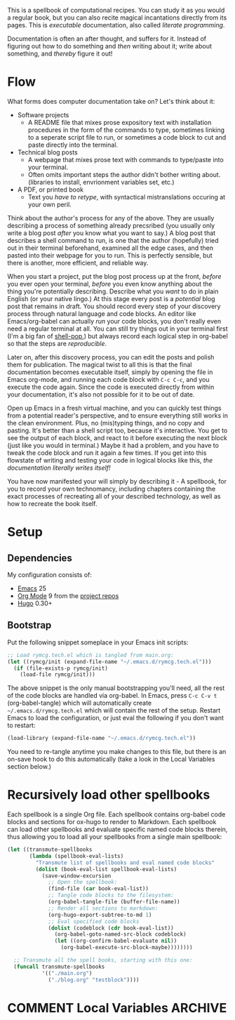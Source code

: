 #+HUGO_BASE_DIR: hugo
#+HUGO_WEIGHT: auto
#+OPTIONS: broken-links:mark

This is a spellbook of computational recipes. You can study it as you
would a regular book, but you can also recite magical incantations
directly from its pages. This is /executable/ documentation, also
called /literate programming/.

Documentation is often an after thought, and suffers for it. Instead
of figuring out how to do something and /then/ writing about it; write
about something, and /thereby/ figure it out!

* Flow

What forms does computer documentation take on? Let's think about it:

 - Software projects 
   - A README file that mixes prose expository text with installation
     procedures in the form of the commands to type, sometimes linking
     to a seperate script file to run, or sometimes a code block to
     cut and paste directly into the terminal.
 - Technical blog posts
   - A webpage that mixes prose text with commands to type/paste into
     your terminal.
   - Often omits important steps the author didn't bother writing
     about. (libraries to install, envrionment variables set, etc.)
 - A PDF, or printed book
   - Text you /have to retype/, with syntactical mistranslations
     occuring at your own peril.

Think about the author's process for any of the above. They are
usually describing a process of something already precsribed (you
usually only write a blog post /after/ you know what you want to say.)
A blog post that describes a shell command to run, is one that the
author (hopefully) tried out in their terminal beforehand, examined
all the edge cases, and then pasted into their webpage for you to run.
This is perfectly sensible, but there is another, more efficient, and
reliable way.

When you start a project, put the blog post process up at the front,
/before/ you ever open your terminal, /before/ you even know anything
about the thing you're potentially describing. Describe what you
/want/ to do in plain English (or your native lingo.) At this stage
every post is a /potential/ blog post that remains in draft. You
should record every step of your discovery process through natural
language and code blocks. An editor like Emacs/org-babel can actually
/run/ your code blocks, you don't really even need a regular terminal
at all. You can still try things out in your terminal first (I'm a big
fan of [[https://github.com/kyagi/shell-pop-el][shell-pop]],) but always record each logical step in org-babel so
that the steps are /reproducible/.

Later on, after this discovery process, you can edit the posts and
polish them for publication. The magical twist to all this is that the
final documentation becomes executable itself, simply by opening the
file in Emacs org-mode, and running each code block with =C-c C-c=,
and you execute the code again. Since the code is executed directly
from within your documentation, it's also not possible for it to be
out of date.

Open up Emacs in a fresh virtual machine, and you can quickly test
things from a potential reader's perspective, and to ensure everything
still works in the clean environment. Plus, no (mis)typing things, and
no copy and pasting. It's better than a shell script too, because it's
interactive. You get to see the output of each block, and react to it
before executing the next block (just like you would in terminal.)
Maybe it had a problem, and you have to tweak the code block and run
it again a few times. If you get into this flowstate of writing and
testing your code in logical blocks like this, /the documentation
literally writes itself!/

You have now manifested your will simply by describing it - A
spellbook, for you to record your own technomancy, including chapters
containing the exact processes of recreating all of your described
technology, as well as how to recreate the book itself.

* Setup
** Dependencies
My configuration consists of:

 - [[https://www.gnu.org/software/emacs/][Emacs]] 25
 - [[https://www.gnu.org/software/emacs/][Org Mode]] 9 from the [[http://orgmode.org/elpa.html][project repos]]
 - [[https://gohugo.io/][Hugo]] 0.30+

** Bootstrap
Put the following snippet someplace in your Emacs init scripts: 

#+NAME: example-emacs-init
#+BEGIN_SRC emacs-lisp
;; Load rymcg.tech.el which is tangled from main.org:
(let ((rymcg/init (expand-file-name "~/.emacs.d/rymcg.tech.el")))
  (if (file-exists-p rymcg/init)
    (load-file rymcg/init)))
#+END_SRC

The above snippet is the only manual bootstrapping you'll need, all
the rest of the code blocks are handled via org-babel. In Emacs, press
=C-c C-v t= (org-babel-tangle) which will automatically create
=~/.emacs.d/rymcg.tech.el= which will contain the rest of the setup.
Restart Emacs to load the configuration, or just eval the following if
you don't want to restart:

#+BEGIN_SRC emacs-lisp
(load-library (expand-file-name "~/.emacs.d/rymcg.tech.el"))
#+END_SRC

You need to re-tangle anytime you make changes to this file, but there
is an on-save hook to do this automatically (take a look in the Local
Variables section below.)

* Recursively load other spellbooks

Each spellbook is a single Org file. Each spellbook contains org-babel
code blocks and sections for ox-hugo to render to Markdown. Each
spellbook can load other spellbooks and evaluate specific named code
blocks therein, thus allowing you to load all your spellbooks from a
single main spellbook:

#+NAME: render
#+BEGIN_SRC emacs-lisp
(let ((transmute-spellbooks
       (lambda (spellbook-eval-lists)
         "Transmute list of spellbooks and eval named code blocks"
         (dolist (book-eval-list spellbook-eval-lists)
           (save-window-excursion
             ;; Open the spellbook:
             (find-file (car book-eval-list))
             ;; Tangle code blocks to the filesystem:
             (org-babel-tangle-file (buffer-file-name))
             ;; Render all sections to markdown:
             (org-hugo-export-subtree-to-md 1)
             ;; Eval specified code blocks
             (dolist (codeblock (cdr book-eval-list))
               (org-babel-goto-named-src-block codeblock)
               (let ((org-confirm-babel-evaluate nil))
                 (org-babel-execute-src-block-maybe))))))))

  ;; Transmute all the spell books, starting with this one:
  (funcall transmute-spellbooks
           '(("./main.org")
             ("./blog.org" "testblock"))))
#+END_SRC
* COMMENT Local Variables                    :ARCHIVE:
# Local Variables:
# fill-column: 70
# eval: (auto-fill-mode 1)
# eval: (toggle-truncate-lines 1)
# eval: (add-hook 'after-save-hook #'org-hugo-export-subtree-to-md-after-save :append :local)
# End:
